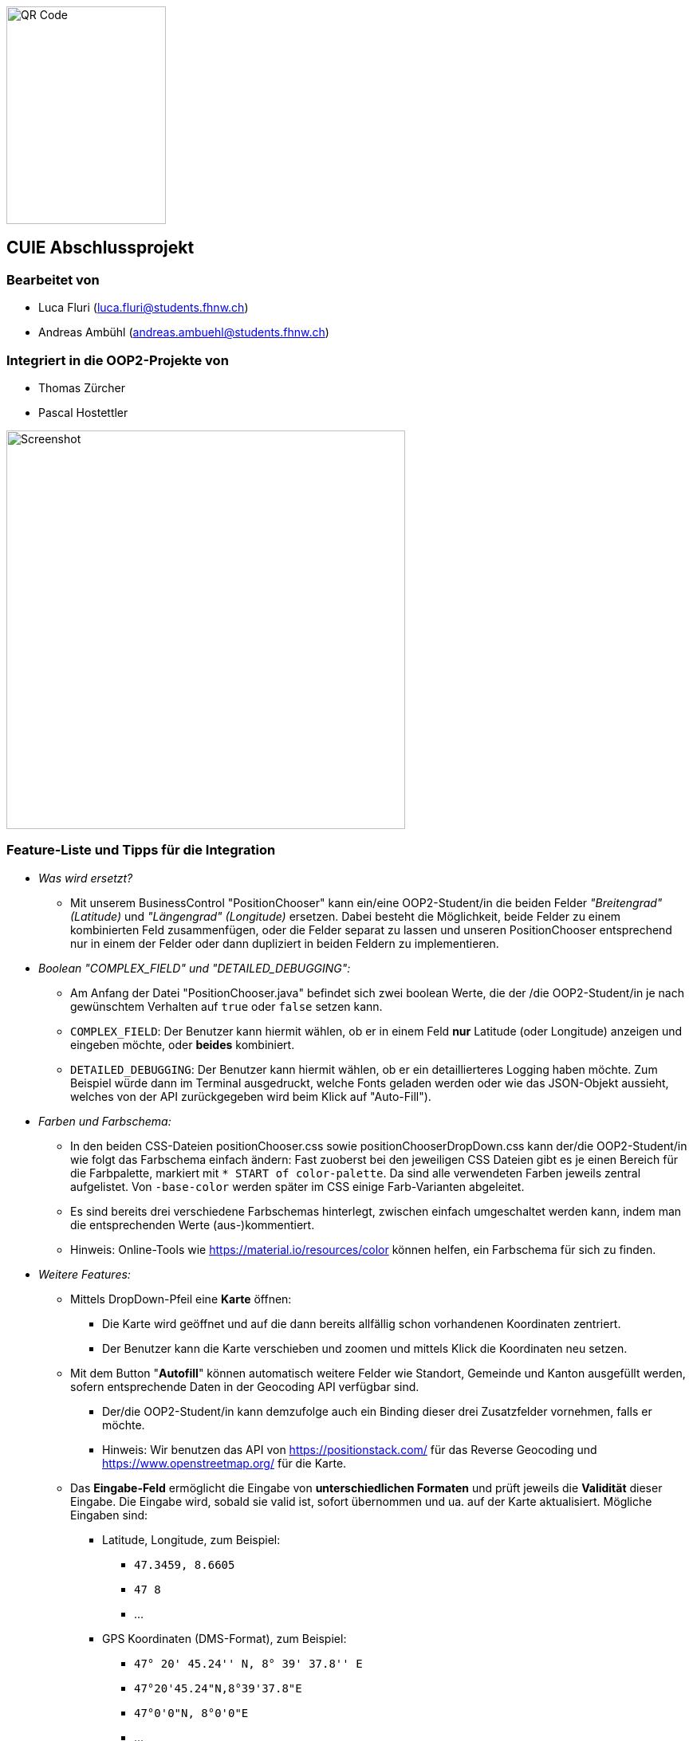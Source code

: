 image::./assets/qrcode.png[QR Code, 200, 273]
== CUIE Abschlussprojekt

=== Bearbeitet von

* Luca Fluri (luca.fluri@students.fhnw.ch)
* Andreas Ambühl (andreas.ambuehl@students.fhnw.ch)

=== Integriert in die OOP2-Projekte von

* Thomas Zürcher
* Pascal Hostettler

image::./assets/photo_2020-06-08_18-08-22.jpg[Screenshot, 500, 500]

=== Feature-Liste und Tipps für die Integration
* _Was wird ersetzt?_
** Mit unserem BusinessControl "PositionChooser" kann ein/eine OOP2-Student/in die beiden Felder _"Breitengrad" (Latitude)_ und
_"Längengrad" (Longitude)_ ersetzen. Dabei besteht die Möglichkeit, beide Felder zu einem kombinierten Feld
zusammenfügen, oder die Felder separat zu lassen und unseren PositionChooser entsprechend nur in einem der Felder oder
dann dupliziert in beiden Feldern zu implementieren.

* _Boolean "COMPLEX_FIELD" und "DETAILED_DEBUGGING":_
** Am Anfang der Datei "PositionChooser.java" befindet sich zwei boolean Werte, die der /die OOP2-Student/in je nach
gewünschtem Verhalten auf `true` oder `false` setzen kann.
** `COMPLEX_FIELD`: Der Benutzer kann hiermit wählen, ob er in einem Feld *nur* Latitude (oder Longitude) anzeigen und
eingeben möchte, oder *beides* kombiniert.
** `DETAILED_DEBUGGING`: Der Benutzer kann hiermit wählen, ob er ein detaillierteres Logging haben möchte. Zum Beispiel
würde dann im Terminal ausgedruckt, welche Fonts geladen werden oder wie das JSON-Objekt aussieht, welches von der API
zurückgegeben wird beim Klick auf "Auto-Fill").

* _Farben und Farbschema:_
** In den beiden CSS-Dateien positionChooser.css sowie positionChooserDropDown.css kann der/die OOP2-Student/in wie
folgt das Farbschema einfach ändern: Fast zuoberst bei den jeweiligen CSS Dateien gibt es je einen Bereich für die
Farbpalette, markiert mit `* START of color-palette`. Da sind alle verwendeten Farben jeweils zentral aufgelistet. Von
`-base-color` werden später im CSS einige Farb-Varianten abgeleitet.
** Es sind bereits drei verschiedene Farbschemas hinterlegt, zwischen einfach umgeschaltet werden kann, indem man die
entsprechenden Werte (aus-)kommentiert.
** Hinweis: Online-Tools wie https://material.io/resources/color können helfen, ein Farbschema für sich zu finden.

* _Weitere Features:_
** Mittels DropDown-Pfeil eine *Karte* öffnen:
*** Die Karte wird geöffnet und auf die dann bereits allfällig schon vorhandenen
Koordinaten zentriert.
*** Der Benutzer kann die Karte verschieben und zoomen und mittels Klick die Koordinaten neu setzen.
** Mit dem Button "*Autofill*" können automatisch weitere Felder wie Standort, Gemeinde und Kanton ausgefüllt werden,
sofern entsprechende Daten in der Geocoding API verfügbar sind.
*** Der/die OOP2-Student/in kann demzufolge auch ein Binding dieser drei Zusatzfelder vornehmen, falls er möchte.
*** Hinweis: Wir benutzen das API von https://positionstack.com/ für das Reverse Geocoding und 
https://www.openstreetmap.org/ für die Karte.
** Das *Eingabe-Feld* ermöglicht die Eingabe von *unterschiedlichen Formaten* und prüft jeweils die *Validität* dieser
Eingabe. Die Eingabe wird, sobald sie valid ist, sofort übernommen und ua. auf der Karte aktualisiert. Mögliche Eingaben
sind:
*** Latitude, Longitude, zum Beispiel:
**** `47.3459, 8.6605`
**** `47 8`
**** ...
*** GPS Koordinaten (DMS-Format), zum Beispiel:
**** `47° 20' 45.24'' N, 8° 39' 37.8'' E`
**** `47°20'45.24"N,8°39'37.8"E`
**** `47°0'0"N, 8°0'0"E`
**** ...
*** _Hinweise:_
**** Durch Drücken der `ENTER`-Taste wird die Eingabe in das Standard-Format konvertiert, also xx.xxxxx, yy.yyyyy
**** Es spielt keine Rolle, ob Leerzeichen dazwischen sind oder nicht.
**** Das Komma zwischen Breiten-/Längengrad kann wahlweise auch weggelassen werden; dann muss jedoch mindestens ein
Leerzeichen vorhanden sein.
**** Im DMS-Format kann für die Sekunden-Eingabe sowohl das " - Zeichen verwendet werden, wie auch zwei einzelne ' -
Zeichen.
**** Auf https://www.latlong.net kann man einfach einen Ort suchen und erhält dann unter der Karte Lat/Long- oder
GPS-Koordinaten für einfaches Copy/Paste in unseren PositionChooser. Die Lat/Long-Koordinaten erhält man auch einfach via
https://www.openstreetmap.org (mit Rechtsklick -> Adresse anzeigen) oder https://www.google.ch/maps (langer Klick auf
Karte).
**** Die Eingabe von 0 bis 9 Nachkommastellen ist erlaubt.
**** Es wird überprüft, ob "Breitengrad" (Latitude) im erlaubten Bereich von ±90° und ob "Längengrad" (Longitude)" im
erlaubten Bereich von ±180° ist.
** *Fehlermeldung* beim Start:
*** Beim Start vom PositionChooser wird folgende Fehlermeldung gezeigt:
`SLF4J: Failed to load class "org.slf4j.impl.StaticLoggerBinder".` Wir haben viel Zeit investiert, der Ursache dieses
Fehlers nachzugehen und ihn zu beheben und dabei verschiedene Lösungsansätze versucht. Der Fehler wird offenbar von
einer der verwendeten Dependencies verursacht, auf die wir nicht wirklich Einfluss haben. Da dies jedoch die
Funktionsweise der Applikation in keiner Weise beeinträchtigt, haben wir entschieden, diesen Fehler so stehenzulassen.


=== Abgabe

* *Mittwoch, 10.6.2020*, 20:42 Uhr

* Die Abgabe erfolgt durch ein "Push" auf den Master-Branch Ihres GitHub-Repositories.

=== Initiale Schritte

* Tragen Sie ihren Namen unter "Bearbeitet von" ein.

* Benennen Sie das Package `project` um. Verwenden Sie Ihren GitHub-Account- oder Team-Namen. (Via `Refactor -> Rename…`)

* Pushen Sie diese Änderungen am besten sofort ins Git-Repository (z.B. via `VCS -> Commit… -> Commit & Push`)


=== Abschliessende Schritte

* Tragen Sie die Namen der OOP2-Studierenden, die ihr Projekt erfolgreich integriert haben, unter "Integriert in die OOP2-Projekte von" ein


=== Aufgabe: Dashboard oder Business Control für WindparksFX

Entwerfen und implementieren Sie entweder ein Dashboard oder ein Business Control für das OOP2-Projekt 'WindparksFX' auf Basis JavaFX.

Dashboard

* ein Dashboard ersetzt oder ergänzt den sogenannten Header der Windparks-Applikation
* es arbeitet auf mindestens 2 Attributen eines Windparks
* typischerweise enthält es also mehrere interaktive Custom Controls (im Sinne der Vorlesung)

Business Control

* Ein Business Control ersetzt eines (oder mehrere) der im sogenannten Editor-Bereich des OOP2-Projekt verwendeten Standard-TextFields.
* Das Business Control soll den Benutzer beim jeweiligen Arbeitsschritt optimal unterstützen und alle im Unterricht besprochenen Mindestanforderungen an ein Business-Control erfüllen.

Für die einzelnen CustomControls des Dashboards verwenden Sie bei der Implementierung die Struktur wie im package `template_simplecontrol`.

Für das _'Business Control'_ verwenden Sie bei der Implementierung die Struktur wie im package `template_businesscontrol`.

Es ist Bestandteil der Aufgabe das passende Template auszuwählen (und zu erkennen, falls ein Template nicht geeignet ist).

=== Präsentation

* *Montag, 8.6.2020*, 19:45 Uhr, via MS Teams
* Die Projekte werden der OOP2-Klasse im Rahmen einer virtuellen *Poster-Session* präsentiert.
* Die Postersession startet mit Kurzpräsentationen (1 bis 2 Minuten) aller Projekte.
* Danach wird in projekt-spezifischen "Meetings" die Gelegenheit gegeben auf Detailfragen einzugehen.
* Erarbeiten Sie eine geeignete Präsentationsform, so dass das Interesse möglichst vieler OOP2-Teams an Ihrem Projekt geweckt wird.
* Organisieren Sie Integrationstermine mit den interessierten OOP2-Studierenden.
** Die Integration ist eine Gemeinschafts-Aufgabe von CUIE- und OOP2-Team.

=== Bewertung

* Mit einer guten Präsentation Ihres implementierten und lauffähigen Projekts an der Postersession haben Sie normalerweise mindestens eine 4.0 erreicht.
* Durch eine gute Code-Qualität, d.h. insbesondere eine klare Struktur des Codes entsprechend der im Unterricht erarbeiteten Konzepte, können Sie eine 5.0 erreichen.
* Die Qualität aus Benutzersicht durch die Anzahl Integrationen in OOP2-Projekte. Jede Integration wird mit +0.25 bewertet, jedoch maximal mit +1.5.
* *Nicht genügend* ist es
** wenn Sie an der Postersession nicht oder überwiegend passiv teilnehmen.
** falls im vorgestellten Projekt keine der im Unterricht erarbeiteten Konzepte erkennbar sind
** das Projekt nicht compilierfähig ist
** falls es sich um ein Plagiat handelt
** falls kein nennenswerter Beitrag bei der Entwicklung geleistet wurde
** im Zweifelsfall wird ein Code-Walkthrough durchgeführt
* In Ausnahmefällen kann es dazu kommen, dass Teammitglieder unterschiedliche Noten erhalten.


=== Bitte beachten Sie

* Falls Sie das Assignment zu zweit bearbeiten:
** tragen Sie beide Namen unter "Bearbeitet von" ein
** arbeiten Sie ausschliesslich in einem Repository
** falls sie beide Zugang zu diesem Repository wollen: tragen Sie die zweite Person als "Collaborator" ein (auf GitHub unter `Settings -> Manage access`)
** löschen Sie das nicht benötigte Repository (auf GitHub unter `Settings`)
** arbeiten Sie gemeinsam und gleichzeitig an den Aufgaben (Stichwort: Pair-Programming)
** https://www.it-agile.de/wissen/agiles-engineering/pair-programming/[Pair-Programming] heisst insbesondere, dass beide Teammitglieder zu gleichen Teilen aktiv in der Entwickler-Rolle sind. Einem Entwickler lediglich bei seiner Arbeit zuzuschauen ist kein Pair-Programming.
** das Aufteilen und separate Bearbeiten von Teil-Aufgaben ist nicht erwünscht
* Ausdrücklich erlaubt und erwünscht ist, dass Sie sich gegebenenfalls Hilfe holen.
Das Programmierzentrum ist geöffnet und Nachfragen werden zum Beispiel über den im Repository integrierten
Issue Tracker oder per Mail gerne beantwortet.
* Ab Montag, 8.6.2020, 22:00 Uhr, können leider (aus privaten, gesundheitlichen Gründen) keine Fragen mehr beantwortet werden.


=== Bei Problemen mit dem IntelliJ-Setup

Es kommt immer wieder mal vor, dass der Setup des IntelliJ-Projekts nicht auf Anhieb funktioniert oder "plötzlich" nicht mehr funktioniert.

Sie brauchen in so einem Fall NICHT nochmal den Invitation-Link annehmen oder das Projekt via “Check out from Version Control” oder "git clone …" nochmal anlegen.

Statt dessen ist es am besten den IntelliJ-Setup neu generieren zu lassen. Dazu verwendet man den File `build.gradle`, der eine komplette und IDE-unabhängige Projektbeschreibung enthält.

Die einzelnen Schritte:

* Schliessen Sie alle geöffneten Projekte (`File -> Close Project`)
* Wählen Sie “OPEN”
* Es erscheint ein Finder-Fenster mit dem Sie zu ihrem Projekt navigieren.
* Dort wählen Sie den File `build.gradle` aus.
* Beim nächsten Dialog `Open as Project` wählen.
* In der "Project Structure" kontrollieren ob Java 13 ausgewählt ist (und dieser JDK JavaFX enthält).
* In den "Settings" ("Preferences" auf dem Mac) überprüfen, ob für Gradle als "Gradle JVM" der Project-SDK eingestellt ist.

Jetzt sollte der Projekt-Setup korrekt und die beiden `DemoStarter` ausführbar sein.
